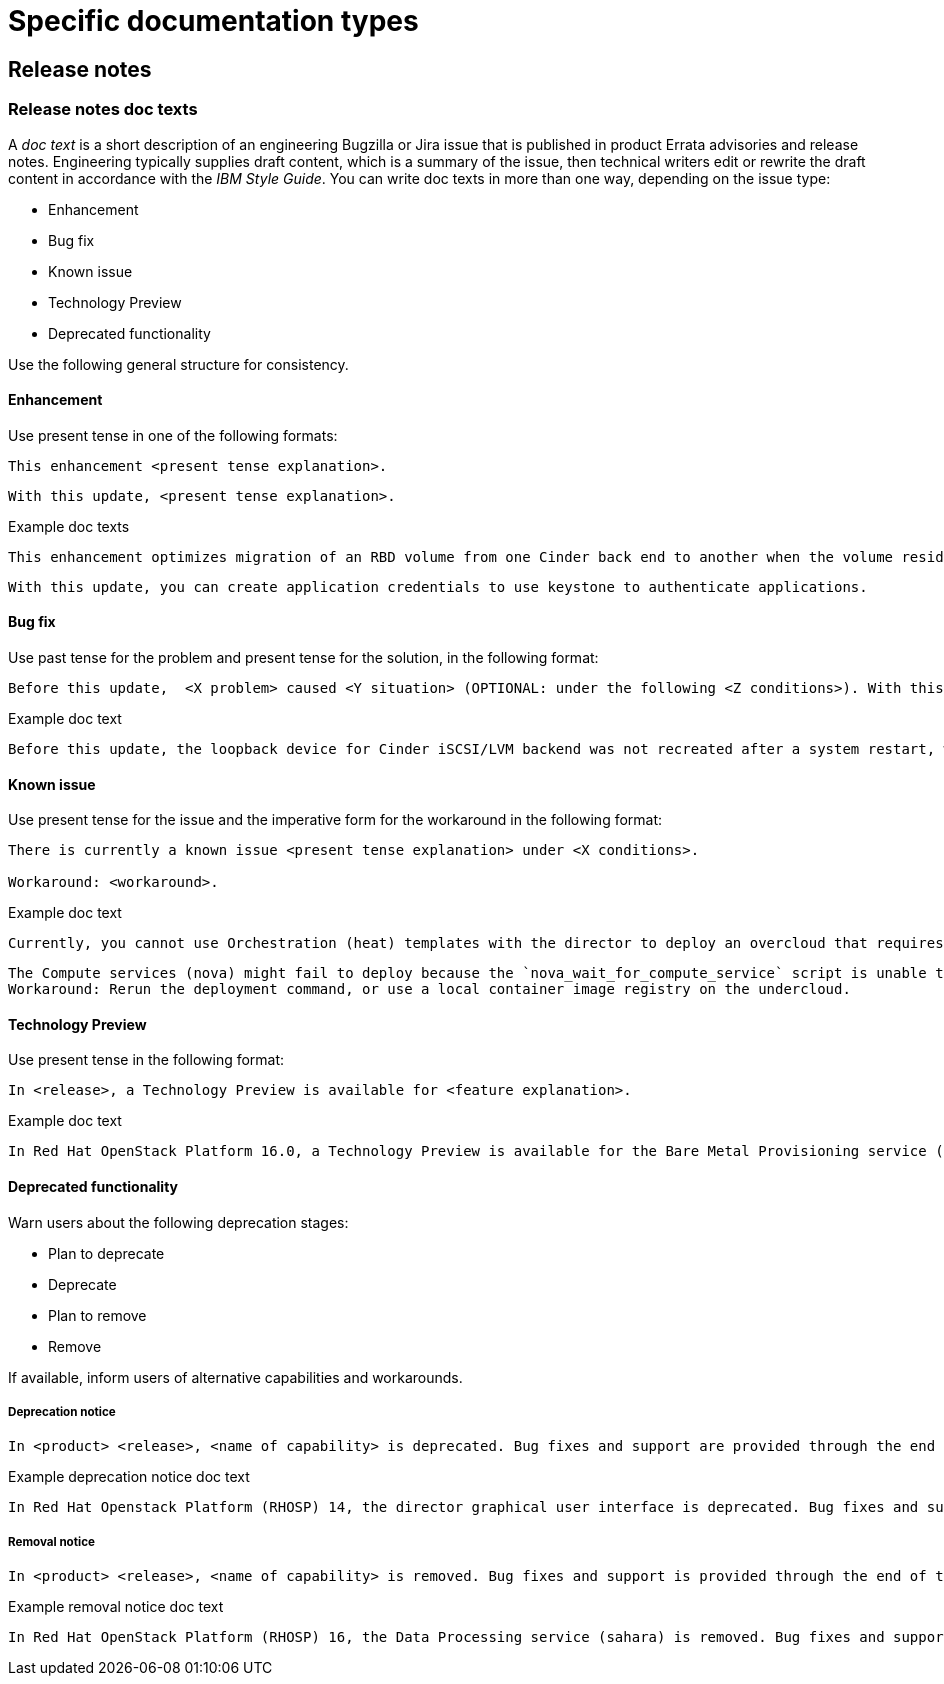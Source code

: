 
[[specific-doc-types]]
= Specific documentation types

[[release-notes]]
== Release notes

[[release-notes-doc-texts]]
=== Release notes doc texts

A _doc text_ is a short description of an engineering Bugzilla or Jira issue that is published in product Errata advisories and release notes. Engineering typically supplies draft content, which is a summary of the issue, then technical writers edit or rewrite the draft content in accordance with the _IBM Style Guide_. You can write doc texts in more than one way, depending on the issue type: 

* Enhancement
* Bug fix
* Known issue
* Technology Preview
* Deprecated functionality

Use the following general structure for consistency.

[discrete]
==== Enhancement
 
Use present tense in one of the following formats:
----
This enhancement <present tense explanation>.
----
----
With this update, <present tense explanation>.
----
.Example doc texts
----
This enhancement optimizes migration of an RBD volume from one Cinder back end to another when the volume resides within the same Ceph cluster. If both volumes are in the same Ceph cluster, Ceph performs data migration instead of the cinder-volume process. This reduces migration time.
----
----
With this update, you can create application credentials to use keystone to authenticate applications.
----


[discrete]
==== Bug fix

Use past tense for the problem and present tense for the solution, in the following format:
----
Before this update,  <X problem> caused <Y situation> (OPTIONAL: under the following <Z conditions>). With this update, <fix> resolves the issue (OPTIONAL: and <agent> can <perform operation> successfully).
----
.Example doc text
----
Before this update, the loopback device for Cinder iSCSI/LVM backend was not recreated after a system restart, which prevented the cinder-volume service from restarting. With this update, a systemd service recreates the loopback device and the Cinder iSCSI/LVM backend persists after a restart.
----

[discrete]
==== Known issue

Use present tense for the issue and the imperative form for the workaround in the following format:
----
There is currently a known issue <present tense explanation> under <X conditions>. 

Workaround: <workaround>.
----
.Example doc text
----
Currently, you cannot use Orchestration (heat) templates with the director to deploy an overcloud that requires NFS as an Image service (glance) back end. There is currently no workaround for this issue.
----
----
The Compute services (nova) might fail to deploy because the `nova_wait_for_compute_service` script is unable to query the Nova API. If a remote container image registry is used outside of the undercloud, the Nova API service might not finish deploying in time. 
Workaround: Rerun the deployment command, or use a local container image registry on the undercloud.
----

[discrete]
==== Technology Preview

Use present tense in the following format:
----
In <release>, a Technology Preview is available for <feature explanation>.
----
.Example doc text 
----
In Red Hat OpenStack Platform 16.0, a Technology Preview is available for the Bare Metal Provisioning service (ironic) deployed on an IPv6 provisioning network for BMaaS (Bare Metal as-a-Service) tenants.
----


[discrete]
==== Deprecated functionality
Warn users about the following deprecation stages:

* Plan to deprecate
* Deprecate
* Plan to remove
* Remove 

If available, inform users of alternative capabilities and workarounds.

[discrete]
===== Deprecation notice
----
In <product> <release>, <name of capability> is deprecated. Bug fixes and support are provided through the end of the <releasename or, if unknown, “a future”> life cycle. After which, no new feature enhancements are made. (Optional: You can use <alternative capability> instead.) 
----
.Example deprecation notice doc text
----
In Red Hat Openstack Platform (RHOSP) 14, the director graphical user interface is deprecated. Bug fixes and support is provided through the end of a future life cycle but Red Hat do not implement new feature enhancements.
----

[discrete]
===== Removal notice
----
In <product> <release>, <name of capability> is removed. Bug fixes and support is provided through the end of the <releasename or, if unknown, “a future”> life cycle. After which, no new feature enhancements are made. (Optional: You can use <alternative capability> instead.) 
----
.Example removal notice doc text
----
In Red Hat OpenStack Platform (RHOSP) 16, the Data Processing service (sahara) is removed. Bug fixes and support are provided through the end of the RHOSP 15 life cycle but Red Hat do not implement new feature enhancements.
----
